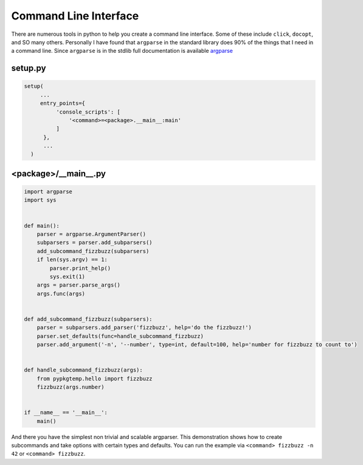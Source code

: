 ======================
Command Line Interface
======================

There are numerous tools in python to help you create a command line
interface. Some of these include ``click``, ``docopt``, and SO many
others. Personally I have found that ``argparse`` in the standard
library does 90% of the things that I need in a command line. Since
``argparse`` is in the stdlib full documentation is available `argparse
<https://docs.python.org/3/library/argparse.html>`_

--------
setup.py
--------

.. code-block:: python

   setup(
        ...
        entry_points={
             'console_scripts': [
                 '<command>=<package>.__main__:main'
             ]
         },
         ...
     )

---------------------
<package>/__main__.py
---------------------

.. code-block:: python

   import argparse
   import sys


   def main():
       parser = argparse.ArgumentParser()
       subparsers = parser.add_subparsers()
       add_subcommand_fizzbuzz(subparsers)
       if len(sys.argv) == 1:
           parser.print_help()
           sys.exit(1)
       args = parser.parse_args()
       args.func(args)


   def add_subcommand_fizzbuzz(subparsers):
       parser = subparsers.add_parser('fizzbuzz', help='do the fizzbuzz!')
       parser.set_defaults(func=handle_subcommand_fizzbuzz)
       parser.add_argument('-n', '--number', type=int, default=100, help='number for fizzbuzz to count to')


   def handle_subcommand_fizzbuzz(args):
       from pypkgtemp.hello import fizzbuzz
       fizzbuzz(args.number)


   if __name__ == '__main__':
       main()


And there you have the simplest non trivial and scalable
argparser. This demonstration shows how to create subcommands and take
options with certain types and defaults. You can run the example via
``<command> fizzbuzz -n 42`` or ``<command> fizzbuzz``.
